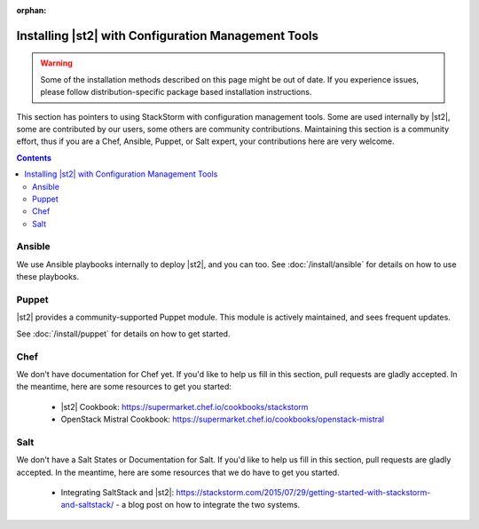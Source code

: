 :orphan:

Installing |st2| with Configuration Management Tools
#########################################################

.. warning::

    Some of the installation methods described on this page might be out of date. If you experience
    issues, please follow distribution-specific package based installation instructions.

This section has pointers to using StackStorm with configuration management tools. Some are used internally by |st2|, some
are contributed by our users, some others are community contributions. Maintaining this section is a community effort,
thus if you are a Chef, Ansible, Puppet, or Salt expert, your contributions here are very welcome.

.. contents::
    :depth: 2

Ansible
=======

We use Ansible playbooks internally to deploy |st2|, and you can too. See :doc:`/install/ansible` for details on how to use these
playbooks.

Puppet
======

|st2| provides a community-supported Puppet module. This module is actively maintained, and sees frequent updates.

See :doc:`/install/puppet` for details on how to get started.

Chef
====

We don't have documentation for Chef yet. If you'd like to help us fill in this section, pull requests are gladly accepted. In the meantime, here are some resources to get you started:

   * |st2| Cookbook: https://supermarket.chef.io/cookbooks/stackstorm
   * OpenStack Mistral Cookbook: https://supermarket.chef.io/cookbooks/openstack-mistral


Salt
====

We don't have a Salt States or Documentation for Salt. If you'd like to help us fill in this section, pull requests are gladly accepted. In the meantime, here are some resources that we do have to get you started.

   * Integrating SaltStack and |st2|: https://stackstorm.com/2015/07/29/getting-started-with-stackstorm-and-saltstack/ - a blog post on how to integrate the two systems.
